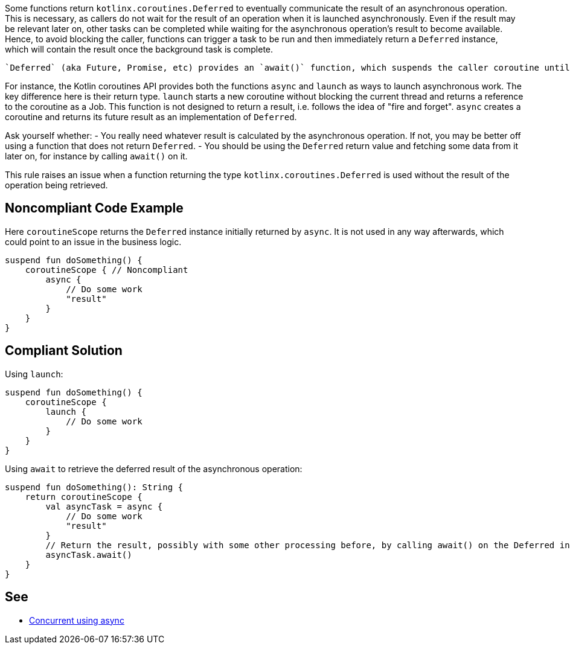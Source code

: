 Some functions return `kotlinx.coroutines.Deferred` to eventually communicate the result of an asynchronous operation. This is necessary, as callers do not wait for the result of an operation when it is launched asynchronously. Even if the result may be relevant later on, other tasks can be completed while waiting for the asynchronous operation's result to become available. Hence, to avoid blocking the caller, functions can trigger a task to be run and then immediately return a `Deferred` instance, which will contain the result once the background task is complete.

 `Deferred` (aka Future, Promise, etc) provides an `await()` function, which suspends the caller coroutine until the asynchronous task is complete and returns the result of the execution. By not using the `Deferred` return value, the result of the corresponding asynchronously launched task is lost. This could point to an issue in the code, where data is not passed along as intended.

For instance, the Kotlin coroutines API provides both the functions `async` and `launch` as ways to launch asynchronous work. The key difference here is their return type. `launch` starts a new coroutine without blocking the current thread and returns a reference to the coroutine as a Job. This function is not designed to return a result, i.e. follows the idea of "fire and forget". `async` creates a coroutine and returns its future result as an implementation of `Deferred`.

Ask yourself whether:
- You really need whatever result is calculated by the asynchronous operation. If not, you may be better off using a function that does not return `Deferred`.
- You should be using the `Deferred` return value and fetching some data from it later on, for instance by calling `await()` on it.

This rule raises an issue when a function returning the type `kotlinx.coroutines.Deferred` is used without the result of the operation being retrieved.

== Noncompliant Code Example

Here `coroutineScope` returns the `Deferred` instance initially returned by `async`. It is not used in any way afterwards, which could point to an issue in the business logic.
----
suspend fun doSomething() {
    coroutineScope { // Noncompliant
        async {
            // Do some work
            "result"
        }
    }
}
----

== Compliant Solution

Using `launch`:
----
suspend fun doSomething() {
    coroutineScope {
        launch {
            // Do some work
        }
    }
}
----

Using `await` to retrieve the deferred result of the asynchronous operation:
----
suspend fun doSomething(): String {
    return coroutineScope {
        val asyncTask = async {
            // Do some work
            "result"
        }
        // Return the result, possibly with some other processing before, by calling await() on the Deferred instance
        asyncTask.await()
    }
}
----

== See

* https://kotlinlang.org/docs/composing-suspending-functions.html#concurrent-using-async[Concurrent using async]
